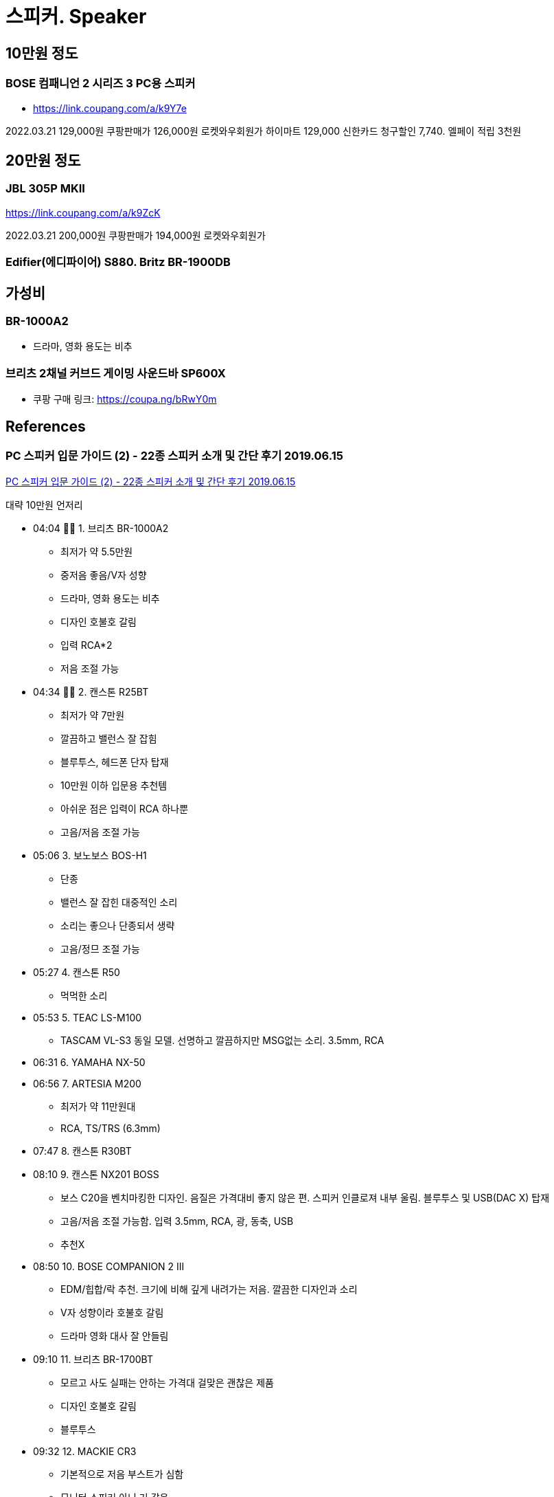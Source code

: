 = 스피커. Speaker

== 10만원 정도
=== BOSE 컴패니언 2 시리즈 3 PC용 스피커
* https://link.coupang.com/a/k9Y7e

2022.03.21 129,000원 쿠팡판매가 126,000원 로켓와우회원가
하이마트 129,000 신한카드 청구할인 7,740. 엘페이 적립 3천원

== 20만원 정도

=== JBL 305P MKII
https://link.coupang.com/a/k9ZcK

2022.03.21 200,000원 쿠팡판매가 194,000원 로켓와우회원가

=== Edifier(에디파이어) S880. Britz BR-1900DB


== 가성비

=== BR-1000A2
* 드라마, 영화 용도는 비추

=== 브리츠 2채널 커브드 게이밍 사운드바 SP600X
* 쿠팡 구매 링크: https://coupa.ng/bRwY0m


== References
=== PC 스피커 입문 가이드 (2) - 22종 스피커 소개 및 간단 후기 2019.06.15
https://www.youtube.com/watch?v=dUBEXrzu7I8[PC 스피커 입문 가이드 (2) - 22종 스피커 소개 및 간단 후기 2019.06.15]

대략 10만원 언저리

* 04:04 👍🏻 1. 브리츠 BR-1000A2
** 최저가 약 5.5만원
** 중저음 좋음/V자 성향
** 드라마, 영화 용도는 비추
** 디자인 호불호 갈림
** 입력 RCA*2
** 저음 조절 가능
* 04:34 👍🏻 2. 캔스톤 R25BT
** 최저가 약 7만원
** 깔끔하고 밸런스 잘 잡힘
** 블루투스, 헤드폰 단자 탑재
** 10만원 이하 입문용 추천템
** 아쉬운 점은 입력이 RCA 하나뿐
** 고음/저음 조절 가능
* 05:06 3. 보노보스 BOS-H1
** 단종
** 밸런스 잘 잡힌 대중적인 소리
** 소리는 좋으나 단종되서 생략
** 고음/정므 조절 가능
* 05:27 4. 캔스톤 R50
** 먹먹한 소리
* 05:53 5. TEAC LS-M100
** TASCAM VL-S3 동일 모델. 선명하고 깔끔하지만 MSG없는 소리. 3.5mm, RCA
* 06:31 6. YAMAHA NX-50
* 06:56 7. ARTESIA M200
** 최저가 약 11만원대
** RCA, TS/TRS (6.3mm)
* 07:47 8. 캔스톤 R30BT
* 08:10 9. 캔스톤 NX201 BOSS
** 보스 C20을 벤치마킹한 디자인. 음질은 가격대비 좋지 않은 편. 스피커 인클로져 내부 울림. 블루투스 및 USB(DAC X) 탑재
** 고음/저음 조절 가능함. 입력 3.5mm, RCA, 광, 동축, USB
** 추천X
* 08:50 10. BOSE COMPANION 2 III
** EDM/힙합/락 추천. 크기에 비해 깊게 내려가는 저음. 깔끔한 디자인과 소리
** V자 성향이라 호불호 갈림
** 드라마 영화 대사 잘 안들림
* 09:10 11. 브리츠 BR-1700BT
** 모르고 사도 실패는 안하는 가격대 걸맞은 괜찮은 제품
** 디자인 호불호 갈림
** 블루투스
* 09:32 12. MACKIE CR3
** 기본적으로 저음 부스트가 심함
** 모니터 스피커 아닌 거 같음
* 10:01 13. CREATIVE T40 II
** 한 번쯤은 거쳐가는 스피커
** 디자인은 이쁨, 소리는 아쉬움
** 편의성 좋은 편
** 고음/저음 조절 가능
** 입력 3.5mm, 3.5mm (AUX)
* 10:38 14. 캔스톤 LX-6000
** MICROLAB SOLO 6C, MICROLAB FC280
** 10만원 후반대 입문용 깡패
** 큰 방, 원거리 청취용으로 좋음
** 왜 단종됐는지 모르겠음
** 고음/저음 조절 가능
** 입력 RCA*2
* 11:18 15. PRESONUS ERIS 3.5
** 밸런스 잘 맞는 모니터 스피커
** 디자인 이쁨, 편의성 좋음
** 핫딜 뜰 때 사면 가성비 좋음
** 헤드폰 단자 있음
** 고음/저음 조절 가능
** 입력 3.5mm(AUX), RCA, TS/TRS
* 11:52 16. RAZER NOMMO CHROMA. 최저가 약 20만원
** 예상 외로 밸론스 잘잡힌 깔끔한 소리, 저음은 강하지 않음
** LED, USB DAC, 레이저 감성
** 헤드폰 단자 있음
** 저음 조절 가능
** 입력 3.5mm, RCA
* 12:32 17. JBL PRO 104
** 가격을 떠나 좋은지 모르겠는 제품
** 블루투스 스피커 같은 소리 X
** 소리 호불호 갈림, 저음 안썜
** 헤드폰 단자 있음
** 입력 RCA, TS/TRS
* 13:22 18. BOSE M2
** 크기에 비해 좋은 소리는 맞음
** 동 가격대 스피커보다는 아쉬움
** 초소형이라는 특징이 있으니 가성비는 개인이 생각
** 자꾸 저음 썌다는데 저음 안쌤
** 입력 3.5mm
* 14:12 19. AUDIOENGINE A2+
** T40에 이은 스테디셀러
** 디자인 깡패, 소리는 아쉬움
** 서브우퍼 출력 단자 있음
** USB DAC 탑재했으나 평 안좋음
** 입력 RCA
* 14:59 20. SWAN HIVI D1080MKii+
** 저음 강조된 대형 스피커
** 어두운 음색+부드러운 소리
** 디자인 이쁜 편
** 블루투스 연결 가능
** 고음/저음 조절 가능
** 입력 RCA&2, 광, 동축
* 15:42 👍🏻 21. 브리츠 1900DB. EDIFIER S880
** 정가 25만원 직구 17만원대
** 보기드문 이쁜 스피커
** 소리도 깔끔하고 이쁜 편
** 저음은 많지 않은 편 (적당함)
** 고읍/저음 조절 가능
** 입력 RCA*2, 광, 동축, USB(DAC)
* 16:23 22. BOSE COMPANION 20
** 최저가 약 36만원, 중고 약 20만원대
** 보스 C2S3 상위호환 버전
** 성향만 맞으면 좋은 스피커
** 드라마/영화 볼 때 대사 잘 안들림
** 디자인 이쁨
** 입력 3.5mm
* 17:04 23. IK Multimedia iLoud MM
** 보스 제품들처럼 크기에 비해 소리가 잘 나오는 편
** 단점이라면 디자인이랑 소리가 호불호가 갈림, 블루투스 노이즈
** 고음/저음 조절 가능 (스위치)
** 입력 3.5mm, RCA

https://www.youtube.com/watch?v=PvwPEU70RYQ[제일 잘나가는 가성비 스피커 추천! 제대로 리뷰했습니다 2020.12.05]

* 브리츠 커브드 사운드바 스피커 SP600X 블랙. 게임용으로 추천. 현장감 있음
** 쿠팡 구매 링크: https://coupa.ng/bRwY0m
* 캔스톤 ATP-1 진공관 스피커. 게임용으로는 별로. 영화, 음악 감상용. 중저음 표현을 잘함
* 앱코 sp400 비추

https://www.youtube.com/watch?v=c7NT5x-3ez4[🔊 [리뷰\] 6만원 사운드바 가성비 최고의 샤오미 제품 추천리뷰 | TV 스피커 광케이블 블루투스 2020.05.10]
* 6만원대에 사운드도 괜찮지만 리모컨이 없어서 볼륨 조절이 불편하다고 함


https://www.youtube.com/watch?v=a_bK56fUK5A[제가 20만원이 있다면 이 스피커를 고르겠습니다. 에디파이어 S880 리뷰 2020.12.07]

기즈모 픽

